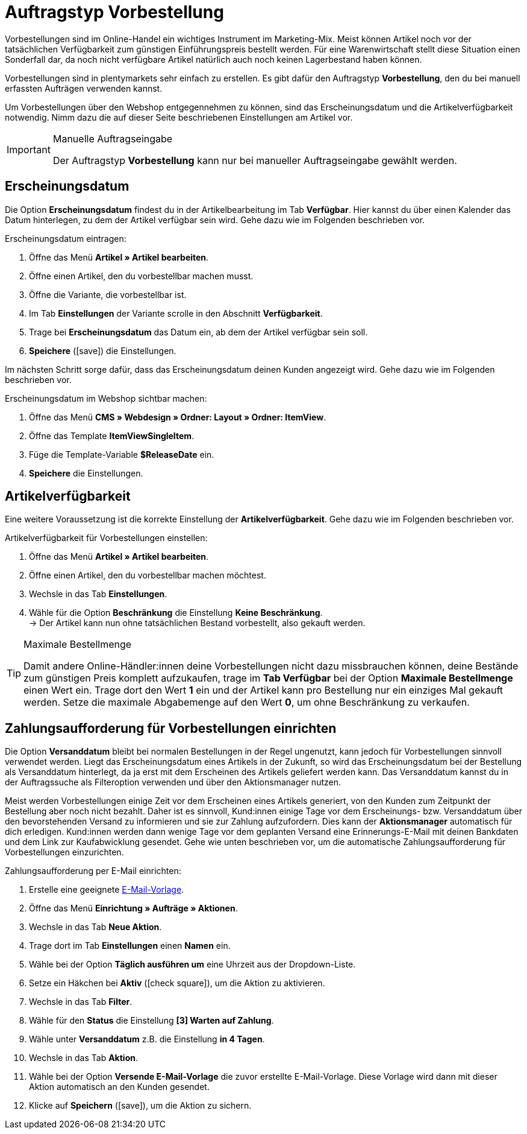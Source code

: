= Auftragstyp Vorbestellung

:keywords: Vorbestellung, Zahlungsaufforderung, Erscheinungsdatum
:author: team-order-core
:description: Erfahre, wie du Vorbestellungen mithilfe des Auftragstyps Vorbestellung erstellst. Lerne außerdem, wie du ein Erscheinungsdatum hinterlegst, die Artikelverfügbarkeit einstellst und Zahlungsaufforderungen für Vorbestellungen einrichtest.

Vorbestellungen sind im Online-Handel ein wichtiges Instrument im Marketing-Mix. Meist können Artikel noch vor der tatsächlichen Verfügbarkeit zum günstigen Einführungspreis bestellt werden. Für eine Warenwirtschaft stellt diese Situation einen Sonderfall dar, da noch nicht verfügbare Artikel natürlich auch noch keinen Lagerbestand haben können.

Vorbestellungen sind in plentymarkets sehr einfach zu erstellen. Es gibt dafür den Auftragstyp *Vorbestellung*, den du bei manuell erfassten Aufträgen verwenden kannst.

Um Vorbestellungen über den Webshop entgegennehmen zu können, sind das Erscheinungsdatum und die Artikelverfügbarkeit notwendig. Nimm dazu die auf dieser Seite beschriebenen Einstellungen am Artikel vor.

[IMPORTANT]
.Manuelle Auftragseingabe
======
Der Auftragstyp *Vorbestellung* kann nur bei manueller Auftragseingabe gewählt werden.
======

[#release-date]
== Erscheinungsdatum

Die Option *Erscheinungsdatum* findest du in der Artikelbearbeitung im Tab *Verfügbar*. Hier kannst du über einen Kalender das Datum hinterlegen, zu dem der Artikel verfügbar sein wird. Gehe dazu wie im Folgenden beschrieben vor.

[.instruction]
Erscheinungsdatum eintragen:

. Öffne das Menü *Artikel » Artikel bearbeiten*.
. Öffne einen Artikel, den du vorbestellbar machen musst.
. Öffne die Variante, die vorbestellbar ist.
. Im Tab *Einstellungen* der Variante scrolle in den Abschnitt *Verfügbarkeit*.
. Trage bei *Erscheinungsdatum* das Datum ein, ab dem der Artikel verfügbar sein soll.
. *Speichere* (icon:save[role="green"]) die Einstellungen.

Im nächsten Schritt sorge dafür, dass das Erscheinungsdatum deinen Kunden angezeigt wird. Gehe dazu wie im Folgenden beschrieben vor.

[.instruction]
Erscheinungsdatum im Webshop sichtbar machen:

. Öffne das Menü *CMS » Webdesign » Ordner: Layout » Ordner: ItemView*.
. Öffne das Template *ItemViewSingleItem*.
. Füge die Template-Variable *$ReleaseDate* ein.
. *Speichere* die Einstellungen.

[#item-availability]
== Artikelverfügbarkeit

Eine weitere Voraussetzung ist die korrekte Einstellung der *Artikelverfügbarkeit*. Gehe dazu wie im Folgenden beschrieben vor.

[.instruction]
Artikelverfügbarkeit für Vorbestellungen einstellen:

. Öffne das Menü *Artikel » Artikel bearbeiten*.
. Öffne einen Artikel, den du vorbestellbar machen möchtest.
. Wechsle in das Tab *Einstellungen*.
. Wähle für die Option *Beschränkung* die Einstellung *Keine Beschränkung*. +
→ Der Artikel kann nun ohne tatsächlichen Bestand vorbestellt, also gekauft werden.

[TIP]
.Maximale Bestellmenge
====
Damit andere Online-Händler:innen deine Vorbestellungen nicht dazu missbrauchen können, deine Bestände zum günstigen Preis komplett aufzukaufen, trage im *Tab Verfügbar* bei der Option *Maximale Bestellmenge* einen Wert ein. Trage dort den Wert *1* ein und der Artikel kann pro Bestellung nur ein einziges Mal gekauft werden. Setze die maximale Abgabemenge auf den Wert *0*, um ohne Beschränkung zu verkaufen.
====

[#payment-request-advance-orders]
== Zahlungsaufforderung für Vorbestellungen einrichten

Die Option *Versanddatum* bleibt bei normalen Bestellungen in der Regel ungenutzt, kann jedoch für Vorbestellungen sinnvoll verwendet werden. Liegt das Erscheinungsdatum eines Artikels in der Zukunft, so wird das Erscheinungsdatum bei der Bestellung als Versanddatum hinterlegt, da ja erst mit dem Erscheinen des Artikels geliefert werden kann. Das Versanddatum kannst du in der Auftragssuche als Filteroption verwenden und über den Aktionsmanager nutzen.

Meist werden Vorbestellungen einige Zeit vor dem Erscheinen eines Artikels generiert, von den Kunden zum Zeitpunkt der Bestellung aber noch nicht bezahlt. Daher ist es sinnvoll, Kund:innen einige Tage vor dem Erscheinungs- bzw. Versanddatum über den bevorstehenden Versand zu informieren und sie zur Zahlung aufzufordern. Dies kann der *Aktionsmanager* automatisch für dich erledigen. Kund:innen werden dann wenige Tage vor dem geplanten Versand eine Erinnerungs-E-Mail mit deinen Bankdaten und dem Link zur Kaufabwicklung gesendet. Gehe wie unten beschrieben vor, um die automatische Zahlungsaufforderung für Vorbestellungen einzurichten.

[.instruction]
Zahlungsaufforderung per E-Mail einrichten:

. Erstelle eine geeignete xref:crm:e-mails-versenden.adoc#1200[E-Mail-Vorlage].
. Öffne das Menü *Einrichtung » Aufträge » Aktionen*.
. Wechsle in das Tab *Neue Aktion*.
. Trage dort im Tab *Einstellungen* einen *Namen* ein.
. Wähle bei der Option *Täglich ausführen um* eine Uhrzeit aus der Dropdown-Liste.
. Setze ein Häkchen bei *Aktiv* (icon:check-square[role="blue"]), um die Aktion zu aktivieren.
. Wechsle in das Tab *Filter*.
. Wähle für den *Status* die Einstellung *[3] Warten auf Zahlung*.
. Wähle unter *Versanddatum* z.B. die Einstellung *in 4 Tagen*.
. Wechsle in das Tab *Aktion*.
. Wähle bei der Option *Versende E-Mail-Vorlage* die zuvor erstellte E-Mail-Vorlage. Diese Vorlage wird dann mit dieser Aktion automatisch an den Kunden gesendet.
. Klicke auf *Speichern* (icon:save[role="green"]), um die Aktion zu sichern.
